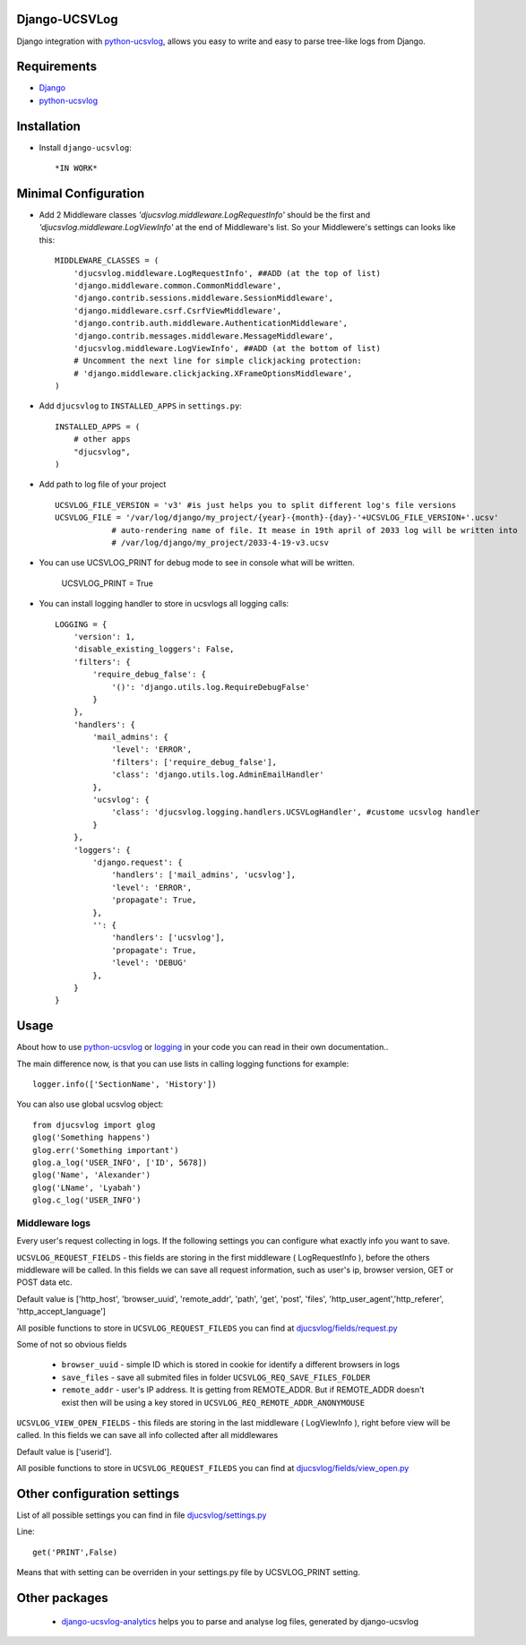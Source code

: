 ==============
Django-UCSVLog
==============


Django integration with `python-ucsvlog <https://github.com/oduvan/python-ucsvlog>`_, allows you easy to write and easy to parse tree-like logs from Django.

============
Requirements
============

* `Django <https://www.djangoproject.com/>`_
* `python-ucsvlog`_

============
Installation
============

* Install ``django-ucsvlog``::

    *IN WORK*

=====================
Minimal Configuration
=====================

* Add 2 Middleware classes  `'djucsvlog.middleware.LogRequestInfo'` should be the first and `'djucsvlog.middleware.LogViewInfo'` at the end of Middleware's list. So your Middlewere's settings can looks like this::

    MIDDLEWARE_CLASSES = (
        'djucsvlog.middleware.LogRequestInfo', ##ADD (at the top of list)
        'django.middleware.common.CommonMiddleware',
        'django.contrib.sessions.middleware.SessionMiddleware',
        'django.middleware.csrf.CsrfViewMiddleware',
        'django.contrib.auth.middleware.AuthenticationMiddleware',
        'django.contrib.messages.middleware.MessageMiddleware',
        'djucsvlog.middleware.LogViewInfo', ##ADD (at the bottom of list)
        # Uncomment the next line for simple clickjacking protection:
        # 'django.middleware.clickjacking.XFrameOptionsMiddleware',
    )

* Add ``djucsvlog`` to ``INSTALLED_APPS`` in ``settings.py``::

    INSTALLED_APPS = (
        # other apps
        "djucsvlog",
    )

* Add path to log file of your project ::

    UCSVLOG_FILE_VERSION = 'v3' #is just helps you to split different log's file versions
    UCSVLOG_FILE = '/var/log/django/my_project/{year}-{month}-{day}-'+UCSVLOG_FILE_VERSION+'.ucsv'
                # auto-rendering name of file. It mease in 19th april of 2033 log will be written into
                # /var/log/django/my_project/2033-4-19-v3.ucsv

* You can use UCSVLOG_PRINT for debug mode to see in console what will be written.

    UCSVLOG_PRINT = True

* You can install logging handler to store in ucsvlogs all logging calls::

    LOGGING = {
        'version': 1,
        'disable_existing_loggers': False,
        'filters': {
            'require_debug_false': {
                '()': 'django.utils.log.RequireDebugFalse'
            }
        },
        'handlers': {
            'mail_admins': {
                'level': 'ERROR',
                'filters': ['require_debug_false'],
                'class': 'django.utils.log.AdminEmailHandler'
            },
            'ucsvlog': {
                'class': 'djucsvlog.logging.handlers.UCSVLogHandler', #custome ucsvlog handler
            }
        },
        'loggers': {
            'django.request': {
                'handlers': ['mail_admins', 'ucsvlog'],
                'level': 'ERROR',
                'propagate': True,
            },
            '': {
                'handlers': ['ucsvlog'],
                'propagate': True,
                'level': 'DEBUG'
            },
        }
    }

=====
Usage
=====

About how to use `python-ucsvlog`_ or `logging <http://docs.python.org/library/logging.html>`_
in your code you can read in their own documentation..

The main difference now, is that you can use lists in calling logging functions for example::

    logger.info(['SectionName', 'History'])

You can also use global ucsvlog object::

    from djucsvlog import glog
    glog('Something happens')
    glog.err('Something important')
    glog.a_log('USER_INFO', ['ID', 5678])
    glog('Name', 'Alexander')
    glog('LName', 'Lyabah')
    glog.c_log('USER_INFO')



Middleware logs
_______________

Every user's request collecting in logs. If the following settings you can configure what exactly info you want to save.

``UCSVLOG_REQUEST_FIELDS`` - this fields are storing in the first middleware ( LogRequestInfo ), 
before the others middleware will be called. 
In this fields we can save all request information, such as user's ip, 
browser version, GET or POST data etc. 

Default value is ['http_host', 'browser_uuid', 'remote_addr', 'path', 'get', 
'post', 'files', 'http_user_agent','http_referer', 'http_accept_language']

All posible functions to store in ``UCSVLOG_REQUEST_FILEDS`` you can find at 
`djucsvlog/fields/request.py <https://github.com/oduvan/django-ucsvlog/blob/master/djucsvlog/fields/request.py>`_

Some of not so obvious fields

    * ``browser_uuid`` - simple ID which is stored in cookie for identify a different browsers in logs

    * ``save_files`` - save all submited files in folder ``UCSVLOG_REQ_SAVE_FILES_FOLDER``
    
    * ``remote_addr`` - user's IP address. It is getting from REMOTE_ADDR. But if REMOTE_ADDR doesn't exist then will be using a key stored in ``UCSVLOG_REQ_REMOTE_ADDR_ANONYMOUSE``

``UCSVLOG_VIEW_OPEN_FIELDS`` - this fileds are storing in the last middleware ( LogViewInfo ),
right before view will be called. In this fields we can save all info collected after all middlewares

Default value is ['userid'].

All posible functions to store in ``UCSVLOG_REQUEST_FILEDS`` you can find at 
`djucsvlog/fields/view_open.py <https://github.com/oduvan/django-ucsvlog/blob/master/djucsvlog/fields/view_open.py>`_






============================
Other configuration settings
============================

List of all possible settings you can find in file `djucsvlog/settings.py <https://github.com/oduvan/django-ucsvlog/blob/master/djucsvlog/settings.py>`_

Line::

    get('PRINT',False)

Means that with setting can be overriden in your settings.py file by UCSVLOG_PRINT setting.

==============
Other packages
==============

 * `django-ucsvlog-analytics <https://github.com/oduvan/django-ucsvlog-analytics>`_ helps you to parse and analyse log files, generated by django-ucsvlog